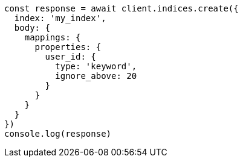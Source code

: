 // This file is autogenerated, DO NOT EDIT
// Use `node scripts/generate-docs-examples.js` to generate the docs examples

[source, js]
----
const response = await client.indices.create({
  index: 'my_index',
  body: {
    mappings: {
      properties: {
        user_id: {
          type: 'keyword',
          ignore_above: 20
        }
      }
    }
  }
})
console.log(response)
----

